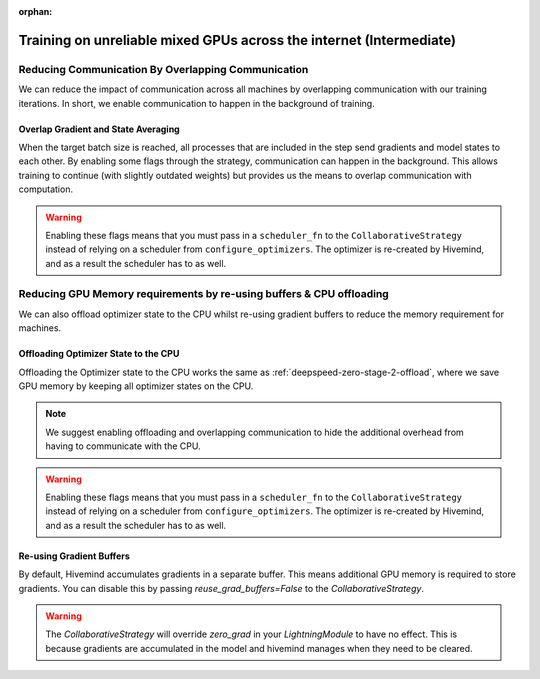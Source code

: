:orphan:

.. _collaborative_training_intermediate:

Training on unreliable mixed GPUs across the internet (Intermediate)
====================================================================

Reducing Communication By Overlapping Communication
^^^^^^^^^^^^^^^^^^^^^^^^^^^^^^^^^^^^^^^^^^^^^^^^^^^

We can reduce the impact of communication across all machines by overlapping communication with our training iterations. In short, we enable communication to happen
in the background of training.

Overlap Gradient and State Averaging
""""""""""""""""""""""""""""""""""""

When the target batch size is reached, all processes that are included in the step send gradients and model states to each other. By enabling some flags through
the strategy, communication can happen in the background. This allows training to continue (with slightly outdated weights) but provides us the means
to overlap communication with computation.

.. warning::
    Enabling these flags means that you must pass in a ``scheduler_fn`` to the ``CollaborativeStrategy`` instead of relying on a scheduler from ``configure_optimizers``.
    The optimizer is re-created by Hivemind, and as a result the scheduler has to as well.

.. code-block:: python
    import torch
    from functools import partial
    import pytorch_lightning as pl
    from pytorch_lightning.strategies import CollaborativeStrategy

    trainer = pl.Trainer(
        strategy=CollaborativeStrategy(
            target_batch_size=8192,
            delay_state_averaging=True,
            delay_grad_averaging=True,
            delay_optimizer_step=True,
            offload_optimizer=True,  # required to delay averaging
            scheduler_fn=partial(torch.optim.lr_scheduler.ExponentialLR, gamma=...),
        ),
        gpus=1,
    )
Reducing GPU Memory requirements by re-using buffers & CPU offloading
^^^^^^^^^^^^^^^^^^^^^^^^^^^^^^^^^^^^^^^^^^^^^^^^^^^^^^^^^^^^^^^^^^^^^

We can also offload optimizer state to the CPU whilst re-using gradient buffers to reduce the memory requirement for machines.

Offloading Optimizer State to the CPU
"""""""""""""""""""""""""""""""""""""

Offloading the Optimizer state to the CPU works the same as :ref:`deepspeed-zero-stage-2-offload`, where we save GPU memory by keeping all optimizer states on the CPU.

.. note::
    We suggest enabling offloading and overlapping communication to hide the additional overhead from having to communicate with the CPU.

.. warning::
    Enabling these flags means that you must pass in a ``scheduler_fn`` to the ``CollaborativeStrategy`` instead of relying on a scheduler from ``configure_optimizers``.
    The optimizer is re-created by Hivemind, and as a result the scheduler has to as well.

.. code-block:: python
    import torch
    from functools import partial
    import pytorch_lightning as pl
    from pytorch_lightning.strategies import CollaborativeStrategy

    trainer = pl.Trainer(
        strategy=CollaborativeStrategy(
            target_batch_size=8192,
            offload_optimizer=True,
            scheduler_fn=partial(torch.optim.lr_scheduler.ExponentialLR, gamma=...),
        ),
        gpus=1,
    )
Re-using Gradient Buffers
"""""""""""""""""""""""""

By default, Hivemind accumulates gradients in a separate buffer. This means additional GPU memory is required to store gradients. You can disable this by passing `reuse_grad_buffers=False` to the `CollaborativeStrategy`.

.. warning::
    The `CollaborativeStrategy` will override `zero_grad` in your `LightningModule` to have no effect. This is because gradients are accumulated in the model
    and hivemind manages when they need to be cleared.

.. code-block:: python
    import torch
    from functools import partial
    import pytorch_lightning as pl
    from pytorch_lightning.strategies import CollaborativeStrategy

    trainer = pl.Trainer(
        strategy=CollaborativeStrategy(target_batch_size=8192, reuse_grad_buffers=True),
        gpus=1,
    )
